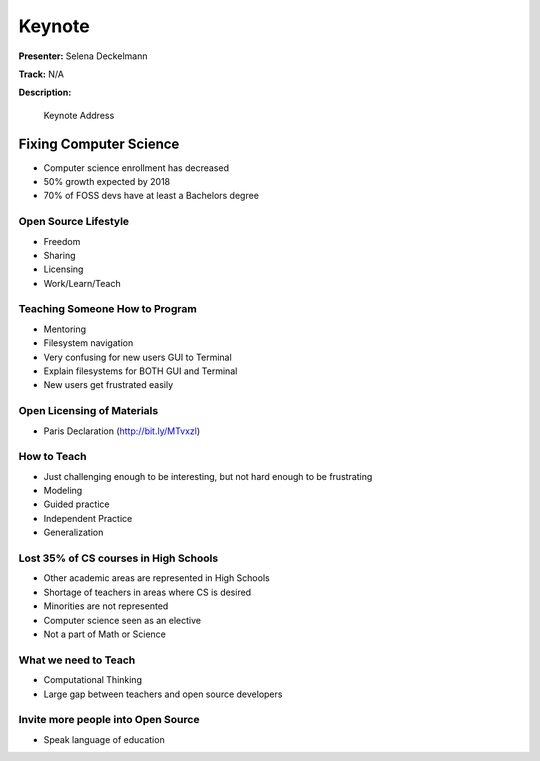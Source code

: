 =======
Keynote
=======

**Presenter:** Selena Deckelmann

**Track:** N/A

**Description:**

    Keynote Address

Fixing Computer Science
=======================

* Computer science enrollment has decreased
* 50% growth expected by 2018
* 70% of FOSS devs have at least a Bachelors degree

Open Source Lifestyle
---------------------

* Freedom
* Sharing
* Licensing
* Work/Learn/Teach

Teaching Someone How to Program
-------------------------------

* Mentoring
* Filesystem navigation
* Very confusing for new users GUI to Terminal
* Explain filesystems for BOTH GUI and Terminal
* New users get frustrated easily

Open Licensing of Materials
---------------------------

* Paris Declaration (http://bit.ly/MTvxzl)

How to Teach
------------

* Just challenging enough to be interesting, but not hard enough to be frustrating
* Modeling
* Guided practice
* Independent Practice
* Generalization

Lost 35% of CS courses in High Schools
--------------------------------------

* Other academic areas are represented in High Schools
* Shortage of teachers in areas where CS is desired
* Minorities are not represented
* Computer science seen as an elective
* Not a part of Math or Science

What we need to Teach
---------------------

* Computational Thinking
* Large gap between teachers and open source developers

Invite more people into Open Source
-----------------------------------

* Speak language of education

